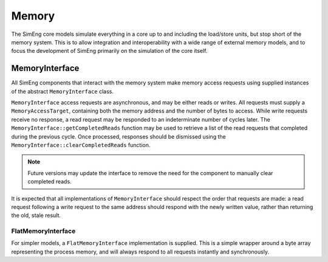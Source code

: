Memory
======

The SimEng core models simulate everything in a core up to and including the load/store units, but stop short of the memory system. This is to allow integration and interoperability with a wide range of external memory models, and to focus the development of SimEng primarily on the simulation of the core itself.

MemoryInterface
---------------

All SimEng components that interact with the memory system make memory access requests using supplied instances of the abstract ``MemoryInterface`` class.

``MemoryInterface`` access requests are asynchronous, and may be either reads or writes. All requests must supply a ``MemoryAccessTarget``, containing both the memory address and the number of bytes to access. While write requests receive no response, a read request may be responded to an indeterminate number of cycles later. The ``MemoryInterface::getCompletedReads`` function may be used to retrieve a list of the read requests that completed during the previous cycle. Once processed, responses should be dismissed using the ``MemoryInterface::clearCompletedReads`` function.

.. Note:: Future versions may update the interface to remove the need for the component to manually clear completed reads.

It is expected that all implementations of ``MemoryInterface`` should respect the order that requests are made: a read request following a write request to the same address should respond with the newly written value, rather than returning the old, stale result.

FlatMemoryInterface
*******************

For simpler models, a ``FlatMemoryInterface`` implementation is supplied. This is a simple wrapper around a byte array representing the process memory, and will always respond to all requests instantly and synchronously.
